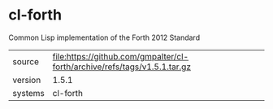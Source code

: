 * cl-forth

Common Lisp implementation of the Forth 2012 Standard

|---------+---------------------------------------------------------------------------|
| source  | file:https://github.com/gmpalter/cl-forth/archive/refs/tags/v1.5.1.tar.gz |
| version | 1.5.1                                                                     |
| systems | cl-forth                                                                  |
|---------+---------------------------------------------------------------------------|
